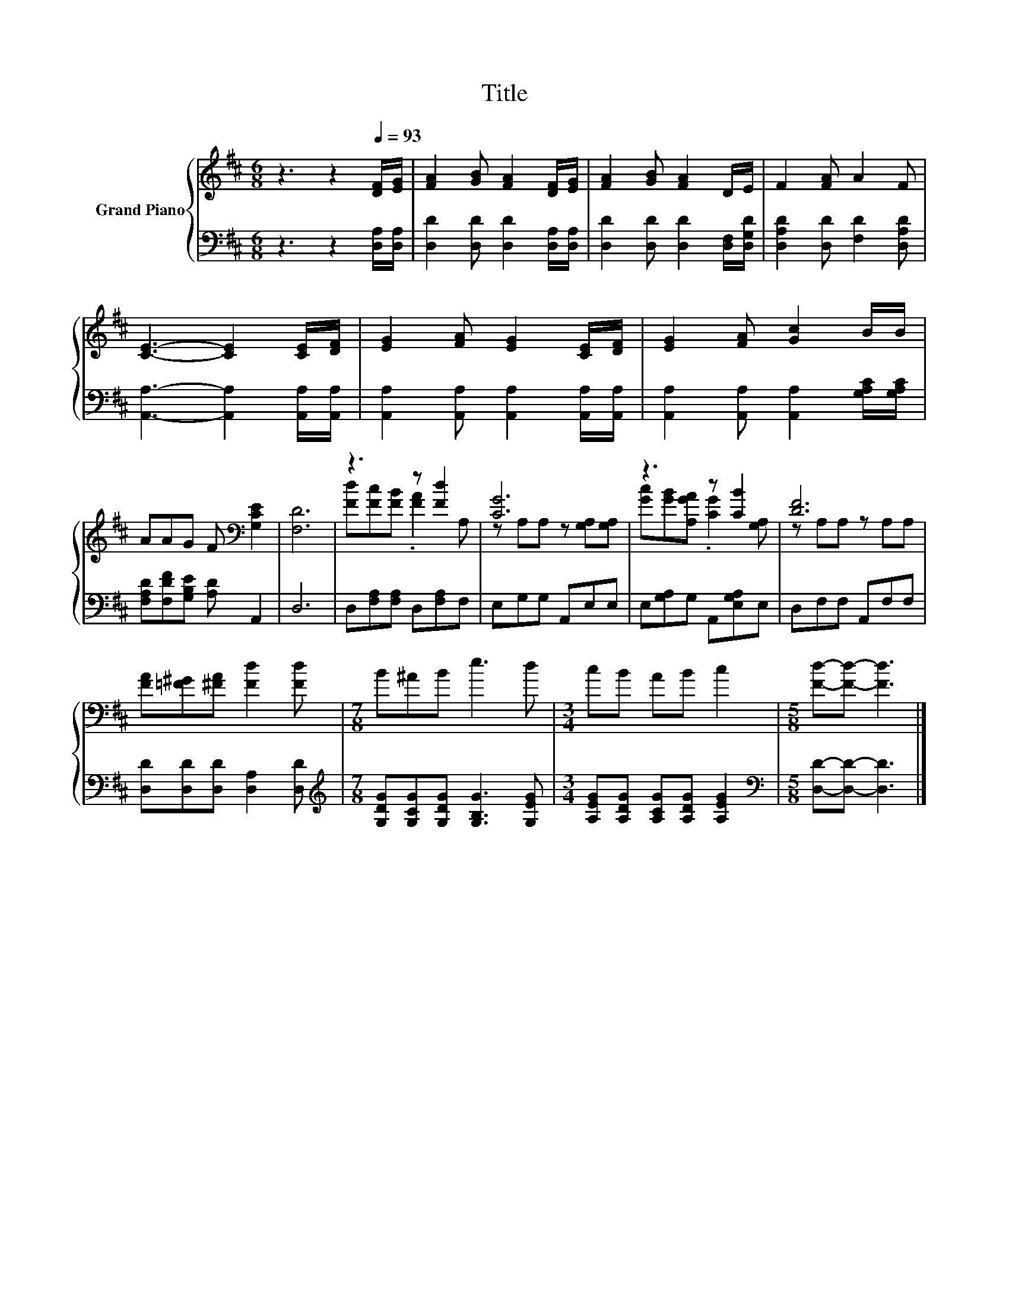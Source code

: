 X:1
T:Title
%%score { ( 1 3 ) | 2 }
L:1/8
M:6/8
K:D
V:1 treble nm="Grand Piano"
V:3 treble 
V:2 bass 
V:1
 z3 z2[Q:1/4=93] [DF]/[EG]/ | [FA]2 [GB] [FA]2 [DF]/[EG]/ | [FA]2 [GB] [FA]2 D/E/ | F2 [FA] A2 F | %4
 [CE]3- [CE]2 [CE]/[DF]/ | [EG]2 [FA] [EG]2 [CE]/[DF]/ | [EG]2 [FA] [Gc]2 B/B/ | %7
 AAG F[K:bass] [G,CE]2 | [F,D]6 | z3 z [Fd]2 | [CG]6 | z3 z [CB]2 | [DF]6 | %13
 [FA][=F^G][^FA] [Fd]2 [Fd] |[M:7/8] B^AB e3 d |[M:3/4] cB AB c2 |[M:5/8] [Fd]-[Fd]- [Fd]3 |] %17
V:2
 z3 z2 [D,A,]/[D,A,]/ | [D,D]2 [D,D] [D,D]2 [D,A,]/[D,A,]/ | [D,D]2 [D,D] [D,D]2 [D,F,]/[D,G,D]/ | %3
 [D,A,D]2 [D,D] [F,D]2 [D,A,D] | [A,,A,]3- [A,,A,]2 [A,,A,]/[A,,A,]/ | %5
 [A,,A,]2 [A,,A,] [A,,A,]2 [A,,A,]/[A,,A,]/ | [A,,A,]2 [A,,A,] [A,,A,]2 [G,A,C]/[G,A,C]/ | %7
 [F,A,D][F,DF][G,B,E] [A,D] A,,2 | D,6 | D,[F,A,][F,A,] D,[F,A,]F, | E,G,G, A,,E,E, | %11
 E,[G,A,]G, A,,[E,G,A,]E, | D,F,F, A,,F,F, | [D,D][D,D][D,D] [D,A,]2 [D,D] | %14
[M:7/8][K:treble] [G,DG][G,CG][G,DG] [G,B,G]3 [G,EG] |[M:3/4] [A,EG][A,DG] [A,CG][A,DG] [A,EG]2 | %16
[M:5/8][K:bass] [D,D]-[D,D]- [D,D]3 |] %17
V:3
 x6 | x6 | x6 | x6 | x6 | x6 | x6 | x4[K:bass] x2 | x6 | [Fd][Fc][FB] .[FA]2 A, | %10
 z A,A, z [G,A,][G,A,] | [Gc][GB][A,GA] .[CG]2 [G,A,] | z A,A, z A,A, | x6 |[M:7/8] x7 | %15
[M:3/4] x6 |[M:5/8] x5 |] %17

